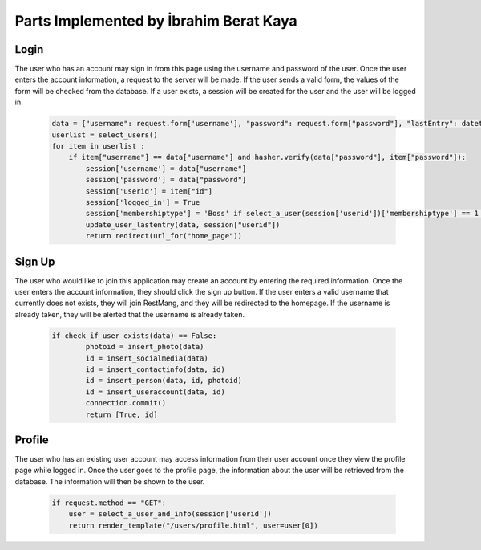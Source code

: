 Parts Implemented by İbrahim Berat Kaya
================================

Login
-----------

The user who has an account may sign in from this page using the username and password of the user. Once the user enters the account information, a request to the server will be made.  
If the user sends a valid form, the values of the form will be checked from the database. If a user exists, a session will be created for the user and the user will be logged in. 

   .. code-block:: python

        data = {"username": request.form['username'], "password": request.form["password"], "lastEntry": datetime.datetime.now()}
        userlist = select_users()
        for item in userlist :
            if item["username"] == data["username"] and hasher.verify(data["password"], item["password"]):
                session['username'] = data["username"]
                session['password'] = data["password"]
                session['userid'] = item["id"]
                session['logged_in'] = True
                session['membershiptype'] = 'Boss' if select_a_user(session['userid'])['membershiptype'] == 1 else 'Customer'
                update_user_lastentry(data, session["userid"])
                return redirect(url_for("home_page"))

Sign Up
-----------

The user who would like to join this application may create an account by entering the required information. Once the user enters the account information, they should click the sign up button. 
If the user enters a valid username that currently does not exists, they will join RestMang, and they will be redirected to the homepage. If the username is already taken, they will be alerted that the username is already taken.


   .. code-block:: python
   
        if check_if_user_exists(data) == False:
                photoid = insert_photo(data)
                id = insert_socialmedia(data)
                id = insert_contactinfo(data, id)
                id = insert_person(data, id, photoid)
                id = insert_useraccount(data, id)
                connection.commit()
                return [True, id]


Profile
-----------

The user who has an existing user account may access information from their user account once they view the profile page while logged in. Once the user goes to the profile page, the information about the user will be retrieved from the database. The information will then be shown to the user.


   .. code-block:: python
   
        if request.method == "GET":
            user = select_a_user_and_info(session['userid'])
            return render_template("/users/profile.html", user=user[0]) 

